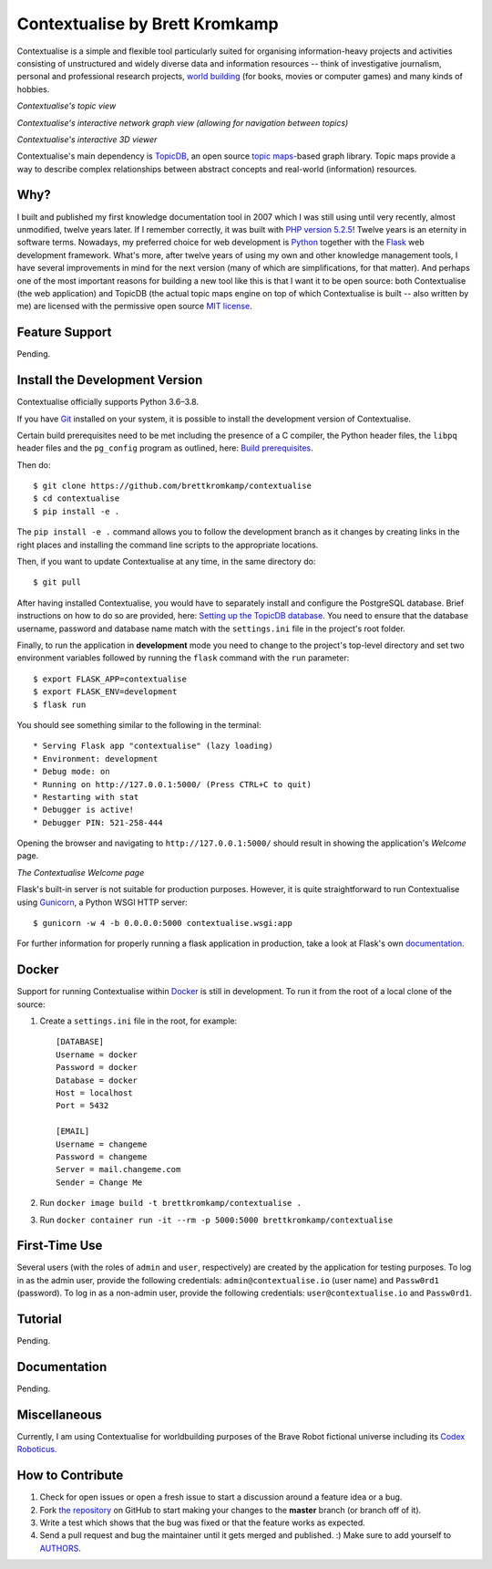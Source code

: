 Contextualise by Brett Kromkamp
===============================

Contextualise is a simple and flexible tool particularly suited for organising information-heavy projects and
activities consisting of unstructured and widely diverse data and information resources -- think of
investigative journalism, personal and professional research projects, `world building`_ (for books, movies or computer
games) and many kinds of hobbies.

.. image:: resources/topic-view.png
   :alt: Contextualise's topic view

*Contextualise's topic view*

.. image:: resources/graph-view.png
   :alt: Contextualise's interactive network graph view (allowing for navigation between topics)

*Contextualise's interactive network graph view (allowing for navigation between topics)*

.. image:: resources/interactive-3d-viewer.png
   :alt: Contextualise's interactive 3D viewer

*Contextualise's interactive 3D viewer*

Contextualise's main dependency is `TopicDB`_, an open source `topic maps`_-based graph library. Topic maps provide
a way to describe complex relationships between abstract concepts and real-world (information) resources.

Why?
----

I built and published my first knowledge documentation tool in 2007 which I was still using until very recently, almost
unmodified, twelve years later. If I remember correctly, it was built with `PHP version 5.2.5`_! Twelve years is an
eternity in software terms. Nowadays, my preferred choice for web development is `Python`_ together with the `Flask`_
web development framework. What's more, after twelve years of using my own and other knowledge management tools, I have
several improvements in mind for the next version (many of which are simplifications, for that matter). And perhaps one
of the most important reasons for building a new tool like this is that I want it to be open source: both
Contextualise (the web application) and TopicDB (the actual topic maps engine on top of which Contextualise
is built -- also written by me) are licensed with the permissive open source `MIT license`_.

Feature Support
---------------

Pending.

Install the Development Version
-------------------------------

Contextualise officially supports Python 3.6–3.8.

If you have `Git <https://git-scm.com/>`_ installed on your system, it is possible to install the development version
of Contextualise.

Certain build prerequisites need to be met including the presence of a C compiler, the Python
header files, the ``libpq`` header files and the ``pg_config`` program as outlined, here: `Build
prerequisites <http://initd.org/psycopg/docs/install.html#build-prerequisites>`_.

Then do::

    $ git clone https://github.com/brettkromkamp/contextualise
    $ cd contextualise
    $ pip install -e .

The ``pip install -e .`` command allows you to follow the development branch as it changes by creating links in the
right places and installing the command line scripts to the appropriate locations.

Then, if you want to update Contextualise at any time, in the same directory do::

    $ git pull

After having installed Contextualise, you would have to separately install and configure the PostgreSQL database. Brief
instructions on how to do so are provided, here: `Setting up the TopicDB
database <https://gist.github.com/brettkromkamp/87aaa99b056578ff1dc23a43a49aca89>`_. You need to ensure that the
database username, password and database name match with the ``settings.ini`` file in the project's root folder.

Finally, to run the application in **development** mode you need to change to the project's top-level directory and set
two environment variables followed by running the ``flask`` command with the ``run`` parameter::

    $ export FLASK_APP=contextualise
    $ export FLASK_ENV=development
    $ flask run

You should see something similar to the following in the terminal::

    * Serving Flask app "contextualise" (lazy loading)
    * Environment: development
    * Debug mode: on
    * Running on http://127.0.0.1:5000/ (Press CTRL+C to quit)
    * Restarting with stat
    * Debugger is active!
    * Debugger PIN: 521-258-444

Opening the browser and navigating to ``http://127.0.0.1:5000/`` should result in showing the application's *Welcome*
page.

.. image:: resources/welcome-page.png
   :alt: The Contextualise Welcome page

*The Contextualise Welcome page*

Flask's built-in server is not suitable for production purposes. However, it is quite straightforward to run
Contextualise using `Gunicorn <https://gunicorn.org/>`_, a Python WSGI HTTP server::

    $ gunicorn -w 4 -b 0.0.0.0:5000 contextualise.wsgi:app

For further information for properly running a flask application in production, take a look at Flask's own
`documentation <https://flask.palletsprojects.com/en/1.1.x/deploying/#deployment>`_.

Docker
------

Support for running Contextualise within `Docker <https://www.docker.com/>`_ is still in development. To run it from the
root of a local clone of the source:

1. Create a ``settings.ini`` file in the root, for example::

    [DATABASE]
    Username = docker
    Password = docker
    Database = docker
    Host = localhost
    Port = 5432

    [EMAIL]
    Username = changeme
    Password = changeme
    Server = mail.changeme.com
    Sender = Change Me

2. Run ``docker image build -t brettkromkamp/contextualise .``
3. Run ``docker container run -it --rm -p 5000:5000 brettkromkamp/contextualise``

First-Time Use
--------------

Several users (with the roles of ``admin`` and ``user``, respectively) are created by the application for testing
purposes. To log in as the admin user, provide the following credentials:
``admin@contextualise.io`` (user name) and ``Passw0rd1`` (password). To log in as a non-admin user, provide the
following credentials: ``user@contextualise.io`` and ``Passw0rd1``.

Tutorial
--------

Pending.

Documentation
-------------

Pending.

Miscellaneous
-------------

Currently, I am using Contextualise for worldbuilding purposes of the Brave Robot fictional universe including its `Codex
Roboticus <https://brettkromkamp.com/posts/codex-roboticus/>`_.

.. image:: resources/codex-roboticus1.png
   :alt: Codex Roboticus

How to Contribute
-----------------

#. Check for open issues or open a fresh issue to start a discussion around a feature idea or a bug.
#. Fork `the repository`_ on GitHub to start making your changes to the **master** branch (or branch off of it).
#. Write a test which shows that the bug was fixed or that the feature works as expected.
#. Send a pull request and bug the maintainer until it gets merged and published. :) Make sure to add yourself to AUTHORS_.

.. _topic maps: https://msdn.microsoft.com/en-us/library/aa480048.aspx
.. _world building: https://en.wikipedia.org/wiki/Worldbuilding
.. _TopicDB: https://github.com/brettkromkamp/topic-db
.. _Knowledge Management Using Topic Maps: http://quesucede.com/page/show/id/frontpage
.. _PHP version 5.2.5: http://php.net/ChangeLog-5.php#5.2.5
.. _Python: https://www.python.org/
.. _Flask: http://flask.pocoo.org/docs/1.0/
.. _MIT license: https://github.com/brettkromkamp/contextualise/blob/master/LICENSE
.. _the repository: https://github.com/brettkromkamp/contextualise
.. _AUTHORS: https://github.com/brettkromkamp/contextualise/blob/master/AUTHORS.rst
